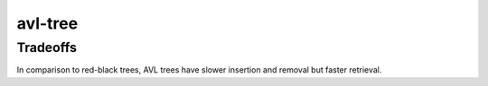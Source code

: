 avl-tree
========

Tradeoffs
---------
In comparison to red-black trees, AVL trees have slower insertion and removal but faster retrieval.
